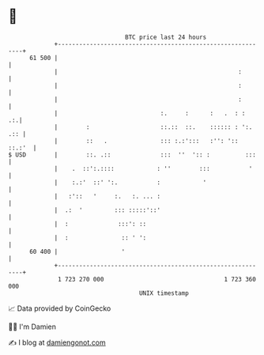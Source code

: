 * 👋

#+begin_example
                                    BTC price last 24 hours                    
                +------------------------------------------------------------+ 
         61 500 |                                                            | 
                |                                                   :        | 
                |                                                   :        | 
                |                                                   :        | 
                |                             :.     :      :   .  : :    .:.| 
                |        :                    ::.::  ::.    :::::: : ':. .:: | 
                |        ::   .               ::: :.:':::   :'': '::  ::.:'  | 
   $ USD        |        ::. .::              :::  ''  ':: :          :::    | 
                |    .  ::':.::::            : ''        :::           '     | 
                |    :.:'  ::' ':.           :            '                  | 
                |   :'::   '     :.   :. ... :                               | 
                |  .:  '         ::: :::::'::'                               | 
                |  :              :::': ::                                   | 
                |  :               :: ' ':                                   | 
         60 400 |                  '                                         | 
                +------------------------------------------------------------+ 
                 1 723 270 000                                  1 723 360 000  
                                        UNIX timestamp                         
#+end_example
📈 Data provided by CoinGecko

🧑‍💻 I'm Damien

✍️ I blog at [[https://www.damiengonot.com][damiengonot.com]]
